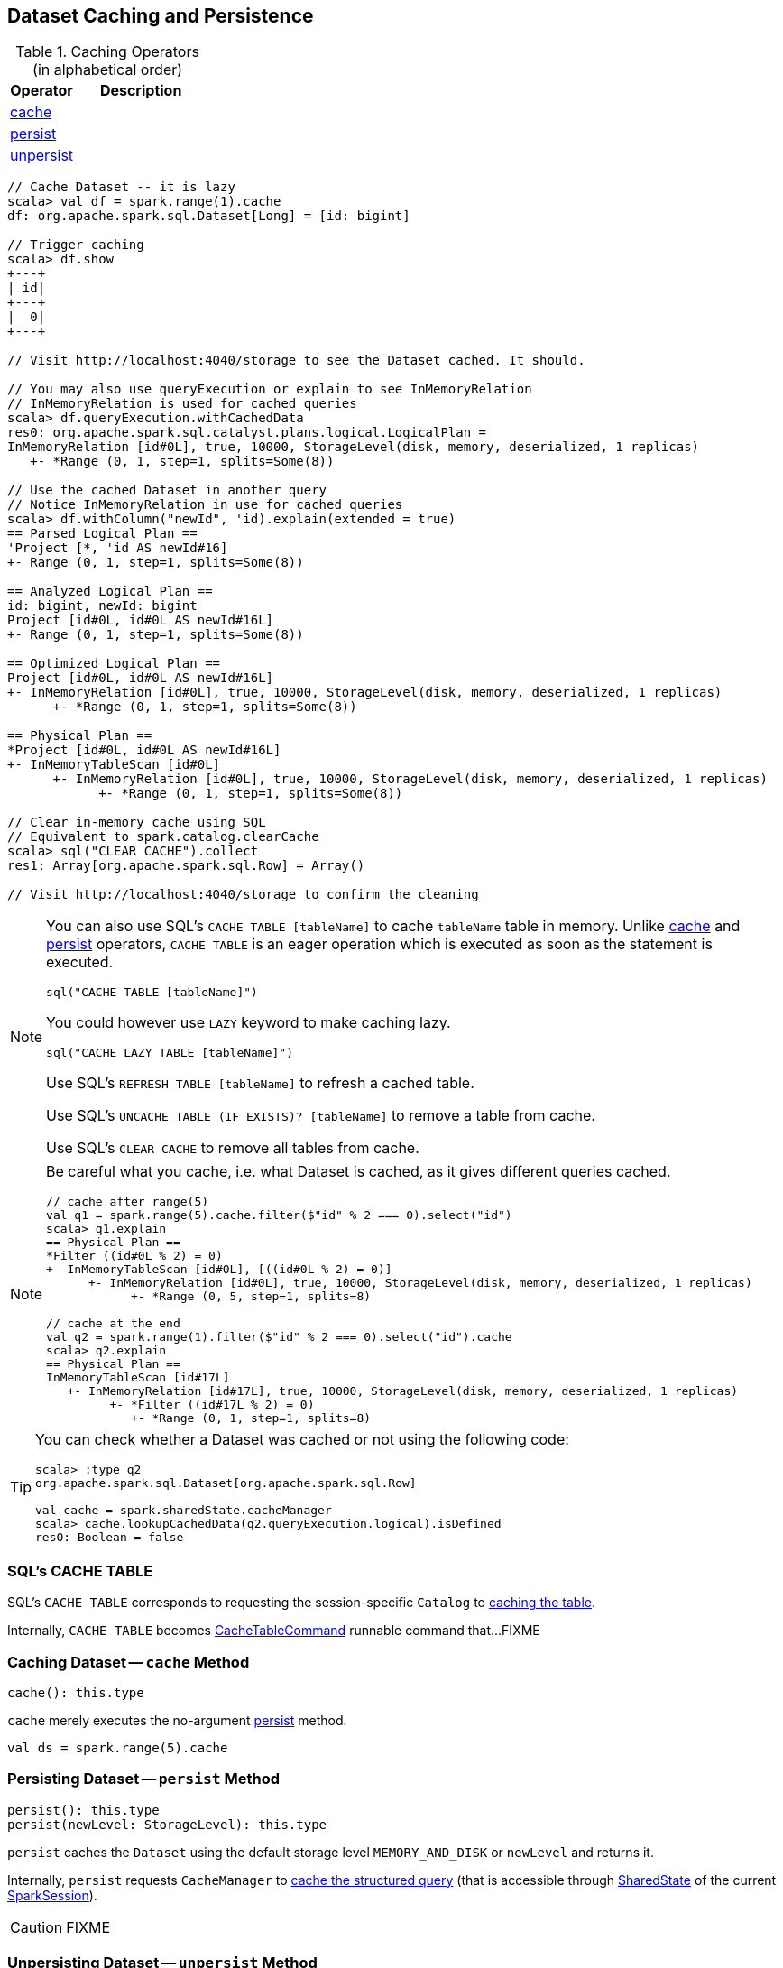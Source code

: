 == Dataset Caching and Persistence

[[operators]]
.Caching Operators (in alphabetical order)
[width="100%",cols="1,2",options="header"]
|===
| Operator
| Description

| <<cache, cache>>
|

| <<persist, persist>>
|

| <<unpersist, unpersist>>
|
|===

```
// Cache Dataset -- it is lazy
scala> val df = spark.range(1).cache
df: org.apache.spark.sql.Dataset[Long] = [id: bigint]

// Trigger caching
scala> df.show
+---+
| id|
+---+
|  0|
+---+

// Visit http://localhost:4040/storage to see the Dataset cached. It should.

// You may also use queryExecution or explain to see InMemoryRelation
// InMemoryRelation is used for cached queries
scala> df.queryExecution.withCachedData
res0: org.apache.spark.sql.catalyst.plans.logical.LogicalPlan =
InMemoryRelation [id#0L], true, 10000, StorageLevel(disk, memory, deserialized, 1 replicas)
   +- *Range (0, 1, step=1, splits=Some(8))

// Use the cached Dataset in another query
// Notice InMemoryRelation in use for cached queries
scala> df.withColumn("newId", 'id).explain(extended = true)
== Parsed Logical Plan ==
'Project [*, 'id AS newId#16]
+- Range (0, 1, step=1, splits=Some(8))

== Analyzed Logical Plan ==
id: bigint, newId: bigint
Project [id#0L, id#0L AS newId#16L]
+- Range (0, 1, step=1, splits=Some(8))

== Optimized Logical Plan ==
Project [id#0L, id#0L AS newId#16L]
+- InMemoryRelation [id#0L], true, 10000, StorageLevel(disk, memory, deserialized, 1 replicas)
      +- *Range (0, 1, step=1, splits=Some(8))

== Physical Plan ==
*Project [id#0L, id#0L AS newId#16L]
+- InMemoryTableScan [id#0L]
      +- InMemoryRelation [id#0L], true, 10000, StorageLevel(disk, memory, deserialized, 1 replicas)
            +- *Range (0, 1, step=1, splits=Some(8))

// Clear in-memory cache using SQL
// Equivalent to spark.catalog.clearCache
scala> sql("CLEAR CACHE").collect
res1: Array[org.apache.spark.sql.Row] = Array()

// Visit http://localhost:4040/storage to confirm the cleaning
```

[NOTE]
====
You can also use SQL's `CACHE TABLE [tableName]` to cache `tableName` table in memory. Unlike <<cache, cache>> and <<persist, persist>> operators, `CACHE TABLE` is an eager operation which is executed as soon as the statement is executed.

[source,scala]
----
sql("CACHE TABLE [tableName]")
----

You could however use `LAZY` keyword to make caching lazy.

[source,scala]
----
sql("CACHE LAZY TABLE [tableName]")
----

Use SQL's `REFRESH TABLE [tableName]` to refresh a cached table.

Use SQL's `UNCACHE TABLE (IF EXISTS)? [tableName]` to remove a table from cache.

Use SQL's `CLEAR CACHE` to remove all tables from cache.
====

[NOTE]
====
Be careful what you cache, i.e. what Dataset is cached, as it gives different queries cached.

[source, scala]
----
// cache after range(5)
val q1 = spark.range(5).cache.filter($"id" % 2 === 0).select("id")
scala> q1.explain
== Physical Plan ==
*Filter ((id#0L % 2) = 0)
+- InMemoryTableScan [id#0L], [((id#0L % 2) = 0)]
      +- InMemoryRelation [id#0L], true, 10000, StorageLevel(disk, memory, deserialized, 1 replicas)
            +- *Range (0, 5, step=1, splits=8)

// cache at the end
val q2 = spark.range(1).filter($"id" % 2 === 0).select("id").cache
scala> q2.explain
== Physical Plan ==
InMemoryTableScan [id#17L]
   +- InMemoryRelation [id#17L], true, 10000, StorageLevel(disk, memory, deserialized, 1 replicas)
         +- *Filter ((id#17L % 2) = 0)
            +- *Range (0, 1, step=1, splits=8)
----
====

[TIP]
====
You can check whether a Dataset was cached or not using the following code:

[source, scala]
----
scala> :type q2
org.apache.spark.sql.Dataset[org.apache.spark.sql.Row]

val cache = spark.sharedState.cacheManager
scala> cache.lookupCachedData(q2.queryExecution.logical).isDefined
res0: Boolean = false
----
====

=== [[cache-table]] SQL's CACHE TABLE

SQL's `CACHE TABLE` corresponds to requesting the session-specific `Catalog` to link:spark-sql-Catalog.adoc#cacheTable[caching the table].

Internally, `CACHE TABLE` becomes link:spark-sql-LogicalPlan-RunnableCommand.adoc#CacheTableCommand[CacheTableCommand] runnable command that...FIXME

=== [[cache]] Caching Dataset -- `cache` Method

[source, scala]
----
cache(): this.type
----

`cache` merely executes the no-argument <<persist, persist>> method.

[source, scala]
----
val ds = spark.range(5).cache
----

=== [[persist]] Persisting Dataset -- `persist` Method

[source, scala]
----
persist(): this.type
persist(newLevel: StorageLevel): this.type
----

`persist` caches the `Dataset` using the default storage level `MEMORY_AND_DISK` or `newLevel` and returns it.

Internally, `persist` requests `CacheManager` to link:spark-sql-CacheManager.adoc#cacheQuery[cache the structured query] (that is accessible through link:spark-sql-SharedState.adoc[SharedState] of the current link:spark-sql-SparkSession.adoc[SparkSession]).

CAUTION: FIXME

=== [[unpersist]] Unpersisting Dataset -- `unpersist` Method

[source, scala]
----
unpersist(blocking: Boolean): this.type
----

`unpersist` uncache the `Dataset` possibly by `blocking` the call.

Internally, `unpersist` requests `CacheManager` link:spark-cachemanager.adoc#uncacheQuery[to uncache the query].

CAUTION: FIXME
